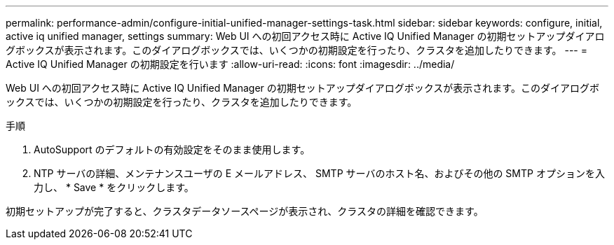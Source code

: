 ---
permalink: performance-admin/configure-initial-unified-manager-settings-task.html 
sidebar: sidebar 
keywords: configure, initial, active iq unified manager, settings 
summary: Web UI への初回アクセス時に Active IQ Unified Manager の初期セットアップダイアログボックスが表示されます。このダイアログボックスでは、いくつかの初期設定を行ったり、クラスタを追加したりできます。 
---
= Active IQ Unified Manager の初期設定を行います
:allow-uri-read: 
:icons: font
:imagesdir: ../media/


[role="lead"]
Web UI への初回アクセス時に Active IQ Unified Manager の初期セットアップダイアログボックスが表示されます。このダイアログボックスでは、いくつかの初期設定を行ったり、クラスタを追加したりできます。

.手順
. AutoSupport のデフォルトの有効設定をそのまま使用します。
. NTP サーバの詳細、メンテナンスユーザの E メールアドレス、 SMTP サーバのホスト名、およびその他の SMTP オプションを入力し、 * Save * をクリックします。


初期セットアップが完了すると、クラスタデータソースページが表示され、クラスタの詳細を確認できます。
